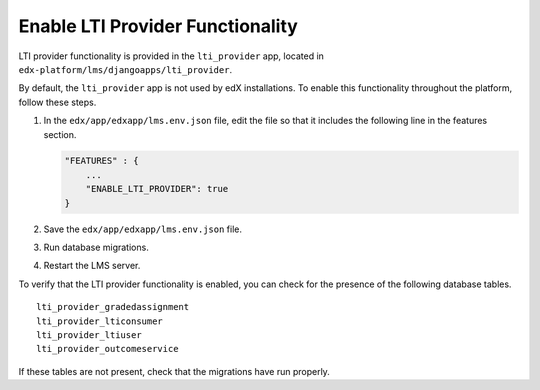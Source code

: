 .. _Enable LTI Provider Functionality:

#################################################
Enable LTI Provider Functionality
#################################################

LTI provider functionality is provided in the ``lti_provider`` app, located in
``edx-platform/lms/djangoapps/lti_provider``.

By default, the ``lti_provider`` app is not used by edX installations. To
enable this functionality throughout the platform, follow these steps.

#. In the ``edx/app/edxapp/lms.env.json`` file, edit the file so that it
   includes the following line in the features section.

   .. code-block:: none

       "FEATURES" : {
           ...
           "ENABLE_LTI_PROVIDER": true
       }

#. Save the ``edx/app/edxapp/lms.env.json`` file.

#. Run database migrations.

#. Restart the LMS server.

To verify that the LTI provider functionality is enabled, you can check for the
presence of the following database tables.

::

  lti_provider_gradedassignment
  lti_provider_lticonsumer
  lti_provider_ltiuser
  lti_provider_outcomeservice

If these tables are not present, check that the migrations have run properly.
